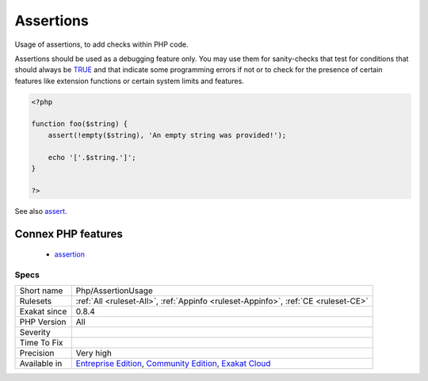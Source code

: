 .. _php-assertionusage:

.. _assertions:

Assertions
++++++++++

.. meta::
	:description:
		Assertions: Usage of assertions, to add checks within PHP code.
	:twitter:card: summary_large_image
	:twitter:site: @exakat
	:twitter:title: Assertions
	:twitter:description: Assertions: Usage of assertions, to add checks within PHP code
	:twitter:creator: @exakat
	:twitter:image:src: https://www.exakat.io/wp-content/uploads/2020/06/logo-exakat.png
	:og:image: https://www.exakat.io/wp-content/uploads/2020/06/logo-exakat.png
	:og:title: Assertions
	:og:type: article
	:og:description: Usage of assertions, to add checks within PHP code
	:og:url: https://php-tips.readthedocs.io/en/latest/tips/Php/AssertionUsage.html
	:og:locale: en
Usage of assertions, to add checks within PHP code.

Assertions should be used as a debugging feature only. You may use them for sanity-checks that test for conditions that should always be `TRUE <https://www.php.net/TRUE>`_ and that indicate some programming errors if not or to check for the presence of certain features like extension functions or certain system limits and features.

.. code-block:: php
   
   <?php
   
   function foo($string) {
       assert(!empty($string), 'An empty string was provided!');
       
       echo '['.$string.']';
   }
   
   ?>

See also `assert <https://www.php.net/assert>`_.

Connex PHP features
-------------------

  + `assertion <https://php-dictionary.readthedocs.io/en/latest/dictionary/assertion.ini.html>`_


Specs
_____

+--------------+-----------------------------------------------------------------------------------------------------------------------------------------------------------------------------------------+
| Short name   | Php/AssertionUsage                                                                                                                                                                      |
+--------------+-----------------------------------------------------------------------------------------------------------------------------------------------------------------------------------------+
| Rulesets     | :ref:`All <ruleset-All>`, :ref:`Appinfo <ruleset-Appinfo>`, :ref:`CE <ruleset-CE>`                                                                                                      |
+--------------+-----------------------------------------------------------------------------------------------------------------------------------------------------------------------------------------+
| Exakat since | 0.8.4                                                                                                                                                                                   |
+--------------+-----------------------------------------------------------------------------------------------------------------------------------------------------------------------------------------+
| PHP Version  | All                                                                                                                                                                                     |
+--------------+-----------------------------------------------------------------------------------------------------------------------------------------------------------------------------------------+
| Severity     |                                                                                                                                                                                         |
+--------------+-----------------------------------------------------------------------------------------------------------------------------------------------------------------------------------------+
| Time To Fix  |                                                                                                                                                                                         |
+--------------+-----------------------------------------------------------------------------------------------------------------------------------------------------------------------------------------+
| Precision    | Very high                                                                                                                                                                               |
+--------------+-----------------------------------------------------------------------------------------------------------------------------------------------------------------------------------------+
| Available in | `Entreprise Edition <https://www.exakat.io/entreprise-edition>`_, `Community Edition <https://www.exakat.io/community-edition>`_, `Exakat Cloud <https://www.exakat.io/exakat-cloud/>`_ |
+--------------+-----------------------------------------------------------------------------------------------------------------------------------------------------------------------------------------+


